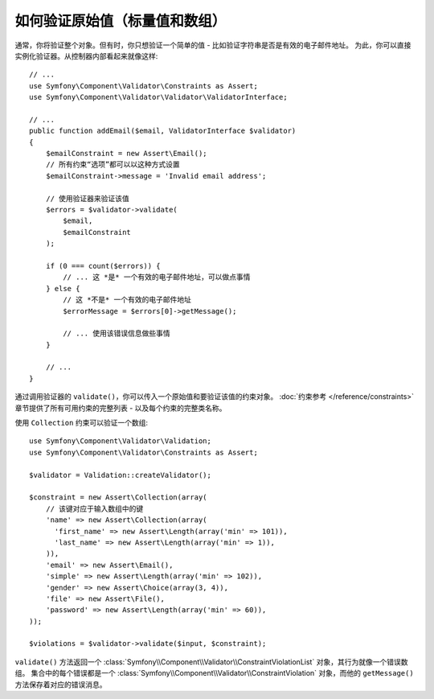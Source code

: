 .. index::
    single: Validation; Validating raw values

如何验证原始值（标量值和数组）
=====================================================

通常，你将验证整个对象。但有时，你只想验证一个简单的值 - 比如验证字符串是否是有效的电子邮件地址。
为此，你可以直接实例化验证器。从控制器内部看起来就像这样::

    // ...
    use Symfony\Component\Validator\Constraints as Assert;
    use Symfony\Component\Validator\Validator\ValidatorInterface;

    // ...
    public function addEmail($email, ValidatorInterface $validator)
    {
        $emailConstraint = new Assert\Email();
        // 所有约束“选项”都可以以这种方式设置
        $emailConstraint->message = 'Invalid email address';

        // 使用验证器来验证该值
        $errors = $validator->validate(
            $email,
            $emailConstraint
        );

        if (0 === count($errors)) {
            // ... 这 *是* 一个有效的电子邮件地址，可以做点事情
        } else {
            // 这 *不是* 一个有效的电子邮件地址
            $errorMessage = $errors[0]->getMessage();

            // ... 使用该错误信息做些事情
        }

        // ...
    }

通过调用验证器的 ``validate()``，你可以传入一个原始值和要验证该值的约束对象。
:doc:`约束参考 </reference/constraints>`
章节提供了所有可用约束的完整列表 - 以及每个约束的完整类名称。

使用 ``Collection`` 约束可以验证一个数组::

    use Symfony\Component\Validator\Validation;
    use Symfony\Component\Validator\Constraints as Assert;

    $validator = Validation::createValidator();

    $constraint = new Assert\Collection(array(
        // 该键对应于输入数组中的键
        'name' => new Assert\Collection(array(
          'first_name' => new Assert\Length(array('min' => 101)),
          'last_name' => new Assert\Length(array('min' => 1)),
        )),
        'email' => new Assert\Email(),
        'simple' => new Assert\Length(array('min' => 102)),
        'gender' => new Assert\Choice(array(3, 4)),
        'file' => new Assert\File(),
        'password' => new Assert\Length(array('min' => 60)),
    ));

    $violations = $validator->validate($input, $constraint);

``validate()`` 方法返回一个
:class:`Symfony\\Component\\Validator\\ConstraintViolationList`
对象，其行为就像一个错误数组。
集合中的每个错误都是一个
:class:`Symfony\\Component\\Validator\\ConstraintViolation`
对象，而他的 ``getMessage()`` 方法保存着对应的错误消息。
